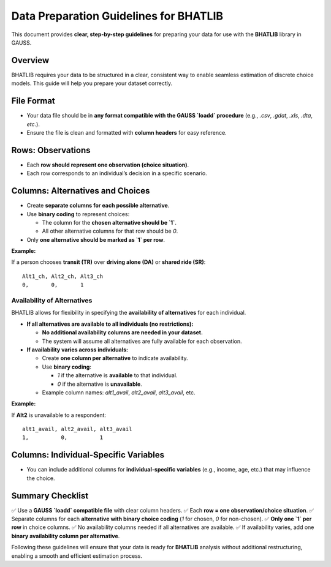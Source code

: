 ========================================
Data Preparation Guidelines for BHATLIB
========================================

This document provides **clear, step-by-step guidelines** for preparing your data for use with the **BHATLIB** library in GAUSS.

Overview
--------

BHATLIB requires your data to be structured in a clear, consistent way to enable seamless estimation of discrete choice models. This guide will help you prepare your dataset correctly.

File Format
-----------

- Your data file should be in **any format compatible with the GAUSS `loadd` procedure** (e.g., `.csv`, `.gdat`, `.xls`, `.dta`, `etc`.).
- Ensure the file is clean and formatted with **column headers** for easy reference.

Rows: Observations
-------------------

- Each **row should represent one observation (choice situation)**.
- Each row corresponds to an individual’s decision in a specific scenario.

Columns: Alternatives and Choices
----------------------------------

- Create **separate columns for each possible alternative**.
- Use **binary coding** to represent choices:
  
  - The column for the **chosen alternative should be `1`**.
  - All other alternative columns for that row should be `0`.

- Only **one alternative should be marked as `1` per row**.

**Example:**

If a person chooses **transit (TR)** over **driving alone (DA)** or **shared ride (SR)**:

::

    Alt1_ch, Alt2_ch, Alt3_ch
    0,       0,       1

Availability of Alternatives
++++++++++++++++++++++++++++

BHATLIB allows for flexibility in specifying the **availability of alternatives** for each individual.

- **If all alternatives are available to all individuals (no restrictions):**

  - **No additional availability columns are needed in your dataset.**
  - The system will assume all alternatives are fully available for each observation.

- **If availability varies across individuals:**

  - Create **one column per alternative** to indicate availability.
  - Use **binary coding**:
    
    - `1` if the alternative is **available** to that individual.
    - `0` if the alternative is **unavailable**.

  - Example column names: `alt1_avail`, `alt2_avail`, `alt3_avail`, etc.

**Example:**

If **Alt2** is unavailable to a respondent:

::

    alt1_avail, alt2_avail, alt3_avail
    1,          0,          1

Columns: Individual-Specific Variables
---------------------------------------
- You can include additional columns for **individual-specific variables** (e.g., income, age, etc.) that may influence the choice.

Summary Checklist
------------------

✅ Use a **GAUSS `loadd` compatible file** with clear column headers.  
✅ Each **row = one observation/choice situation**.  
✅ Separate columns for each **alternative with binary choice coding** (`1` for chosen, `0` for non-chosen).  
✅ **Only one `1` per row** in choice columns.  
✅ No availability columns needed if all alternatives are available.  
✅ If availability varies, add one **binary availability column per alternative**.

Following these guidelines will ensure that your data is ready for **BHATLIB** analysis without additional restructuring, enabling a smooth and efficient estimation process.

